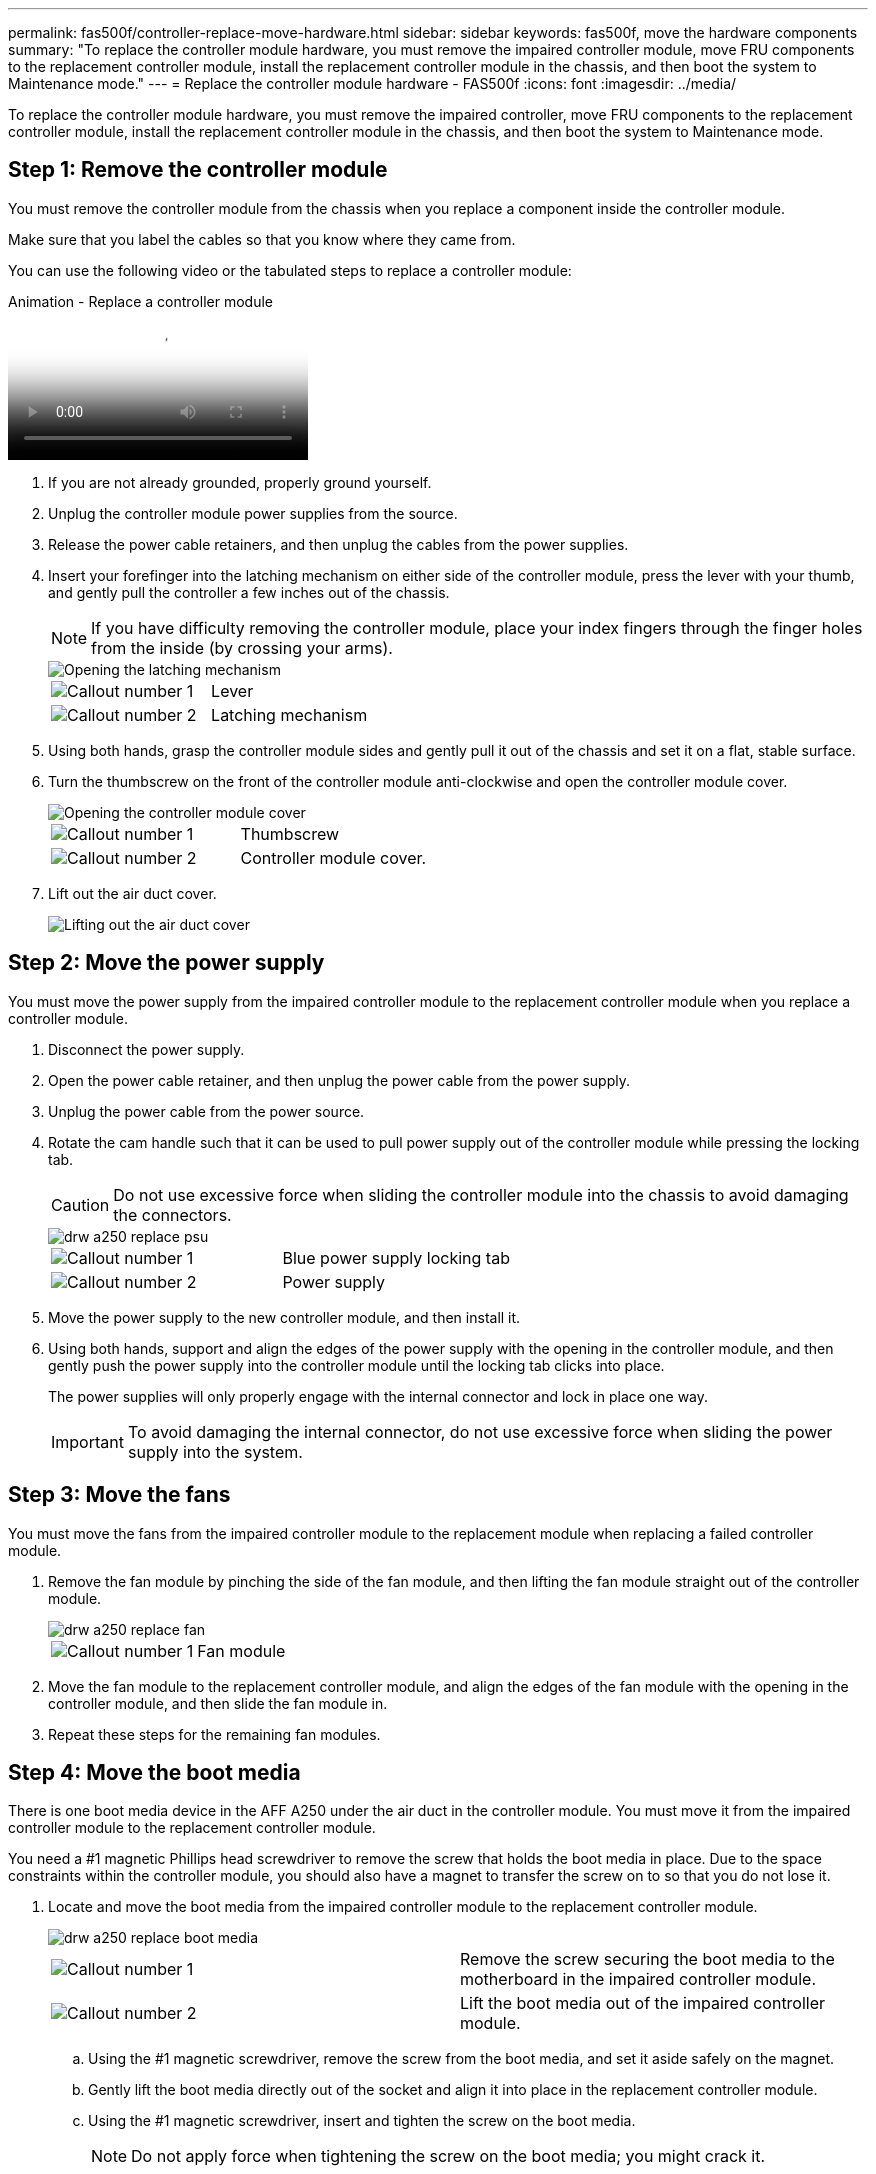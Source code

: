 ---
permalink: fas500f/controller-replace-move-hardware.html
sidebar: sidebar
keywords: fas500f, move the hardware components
summary: "To replace the controller module hardware, you must remove the impaired controller module, move FRU components to the replacement controller module, install the replacement controller module in the chassis, and then boot the system to Maintenance mode."
---
= Replace the controller module hardware - FAS500f
:icons: font
:imagesdir: ../media/

[.lead]
To replace the controller module hardware, you must remove the impaired controller, move FRU components to the replacement controller module, install the replacement controller module in the chassis, and then boot the system to Maintenance mode.

== Step 1: Remove the controller module

You must remove the controller module from the chassis when you replace a component inside the controller module.

Make sure that you label the cables so that you know where they came from.

You can use the following video or the tabulated steps to replace a controller module:

video::ab0ebe6b-e891-489c-aab4-ac5b015c8f01[panopto, title="Animation - Replace a controller module"]

. If you are not already grounded, properly ground yourself.
. Unplug the controller module power supplies from the source.
. Release the power cable retainers, and then unplug the cables from the power supplies.
. Insert your forefinger into the latching mechanism on either side of the controller module, press the lever with your thumb, and gently pull the controller a few inches out of the chassis.
+
NOTE: If you have difficulty removing the controller module, place your index fingers through the finger holes from the inside (by crossing your arms).
+
image::../media/drw_a250_pcm_remove_install.png[Opening the latching mechanism]
+
|===
a|
image:../media/legend_icon_01.png[Callout number 1]|
Lever
a|
image:../media/legend_icon_02.png[Callout number 2]
a|
Latching mechanism
|===

. Using both hands, grasp the controller module sides and gently pull it out of the chassis and set it on a flat, stable surface.
. Turn the thumbscrew on the front of the controller module anti-clockwise and open the controller module cover.
+
image::../media/drw_a250_open_controller_module_cover.png[Opening the controller module cover]
+
|===
a|
image:../media/legend_icon_01.png[Callout number 1]|
Thumbscrew
a|
image:../media/legend_icon_02.png[Callout number 2]
a|
Controller module cover.
|===

. Lift out the air duct cover.
+
image::../media/drw_a250_remove_airduct_cover.png[Lifting out the air duct cover]

== Step 2: Move the power supply

You must move the power supply from the impaired controller module to the replacement controller module when you replace a controller module.

. Disconnect the power supply.
. Open the power cable retainer, and then unplug the power cable from the power supply.
. Unplug the power cable from the power source.
. Rotate the cam handle such that it can be used to pull power supply out of the controller module while pressing the locking tab.
+
CAUTION: Do not use excessive force when sliding the controller module into the chassis to avoid damaging the connectors.
+

image::../media/drw_a250_replace_psu.png[]
+
|===
a|
image:../media/legend_icon_01.png[Callout number 1]|
Blue power supply locking tab
a|
image:../media/legend_icon_02.png[Callout number 2]
a|
Power supply
|===

. Move the power supply to the new controller module, and then install it.
. Using both hands, support and align the edges of the power supply with the opening in the controller module, and then gently push the power supply into the controller module until the locking tab clicks into place.
+
The power supplies will only properly engage with the internal connector and lock in place one way.
+
IMPORTANT: To avoid damaging the internal connector, do not use excessive force when sliding the power supply into the system.

== Step 3: Move the fans

You must move the fans from the impaired controller module to the replacement module when replacing a failed controller module.

. Remove the fan module by pinching the side of the fan module, and then lifting the fan module straight out of the controller module.
+
image::../media/drw_a250_replace_fan.png[]
+
|===
a|
image:../media/legend_icon_01.png[Callout number 1]|
Fan module
|===

. Move the fan module to the replacement controller module, and align the edges of the fan module with the opening in the controller module, and then slide the fan module in.
. Repeat these steps for the remaining fan modules.

== Step 4: Move the boot media

There is one boot media device in the AFF A250 under the air duct in the controller module. You must move it from the impaired controller module to the replacement controller module.

You need a #1 magnetic Phillips head screwdriver to remove the screw that holds the boot media in place. Due to the space constraints within the controller module, you should also have a magnet to transfer the screw on to so that you do not lose it.

. Locate and move the boot media from the impaired controller module to the replacement controller module.
+
image::../media/drw_a250_replace_boot_media.png[]
+
|===
a|
image:../media/legend_icon_01.png[Callout number 1]|
Remove the screw securing the boot media to the motherboard in the impaired controller module.
a|
image:../media/legend_icon_02.png[Callout number 2]
a|
Lift the boot media out of the impaired controller module.
|===

 .. Using the #1 magnetic screwdriver, remove the screw from the boot media, and set it aside safely on the magnet.
 .. Gently lift the boot media directly out of the socket and align it into place in the replacement controller module.
 .. Using the #1 magnetic screwdriver, insert and tighten the screw on the boot media.
+
NOTE: Do not apply force when tightening the screw on the boot media; you might crack it.

== Step 5: Move the DIMMs

To move the DIMMs, locate and move them from the impaired controller into the replacement controller and follow the specific sequence of steps.

image::../media/drw_a250_dimm_replace.png[]

IMPORTANT: Install each DIMM into the same slot it occupied in the impaired controller module.

. Slowly push apart the DIMM ejector tabs on either side of the DIMM, and slide the DIMM out of the slot.
+
IMPORTANT: Hold the DIMM by the edges to avoid pressure on the components on the DIMM circuit board.

. Locate the corresponding DIMM slot on the replacement controller module.
. Make sure that the DIMM ejector tabs on the DIMM socket are in the open position, and then insert the DIMM squarely into the socket.
+
The DIMMs fit tightly in the socket. If not, reinsert the DIMM to realign it with the socket.

. Visually inspect the DIMM to verify that it is evenly aligned and fully inserted into the socket.
. Repeat these steps for the remaining DIMM.

== Step 6: Move a mezzanine card

To move a mezzanine card, you must remove the cabling and any QSFPs and SFPs from the ports, move the mezzanine card to the replacement controller, reinstall any QSFPs and SFPs onto the ports, and cable the ports.

. Locate and move the mezzanine cards from your impaired controller module.
+
image::../media/drw_a250_replace_mezz_card.png[]
+
|===
a|
image:../media/legend_icon_01.png[Callout number 1]|
Remove screws on the face of the controller module.
a|
image:../media/legend_icon_02.png[Callout number 2]
a|
Loosen the screw in the controller module.
a|
image:../media/legend_icon_03.png[Callout number 3]
a|
Move the mezzanine card.
|===

. Unplug any cabling associated with the mezzanine card.
+
Make sure that you label the cables so that you know where they came from.

 .. Remove any SFP or QSFP modules that might be in the mezzanine card and set it aside.
 .. Using the #1 magnetic screwdriver, remove the screws from the face of the impaired controller module and from the mezzanine card, and set them aside safely on the magnet.
 .. Gently lift the mezzanine card out of the socket and move it to the same position in the replacement controller.
 .. Gently align the mezzanine card into place in the replacement controller.
 .. Using the #1 magnetic screwdriver, insert and tighten the screws on the face of the replacement controller module and on the mezzanine card.
+
NOTE: Do not apply force when tightening the screw on the mezzanine card; you might crack it.

. Repeat these steps if there is another mezzanine card in the impaired controller module.
. Insert the SFP or QSFP modules that were removed onto the mezzanine card.

== Step 7: Move the NV battery

When replacing the controller module, you must move the NV battery from the impaired controller module to the replacement controller module.

. Locate and move the NVMEM battery from your impaired controller module to the replacement controller module.
+
image::../media/drw_a250_replace_nvmem_batt.png[]
+
|===
a|
image:../media/legend_icon_01.png[Callout number 1]|
Squeeze the clip on the face of the battery plug.
a|
image:../media/legend_icon_02.png[Callout number 2]
a|
Unplug the battery cable from the socket.
a|
image:../media/legend_icon_03.png[Callout number 3]
a|
Grasp the battery and press the blue locking tab marked PUSH.
a|
image:../media/legend_icon_04.png[Callout number 4]
a|
Lift the battery out of the holder and controller module.
|===

. Locate the battery plug and squeeze the clip on the face of the battery plug to release the plug from the socket.
. Grasp the battery and press the blue locking tab marked PUSH, and then lift the battery out of the holder and controller module.
. Locate the corresponding NV battery holder on the replacement controller module and align the NV battery to the battery holder.
. Insert the NV battery plug into the socket.
. Slide the battery pack down along the sheet metal side wall until the support tabs on the side wall hook into the slots on the battery pack, and the battery pack latch engages and clicks into the opening on the side wall.
. Press firmly down on the battery pack to make sure that it is locked into place.

== Step 8: Install the controller module

After all of the components have been moved from the impaired controller module to the replacement controller module, you must install the replacement controller module into the chassis, and then boot it to Maintenance mode.

You can use the following illustration or the written steps to install the replacement controller module in the chassis.

. If you have not already done so, install the air duct.
+
image::../media/drw_a250_install_airduct_cover.png[]

. Close the controller module cover and tighten the thumbscrew.
+
image::../media/drw_a250_close_controller_module_cover.png[]
+
|===
a|
image:../media/legend_icon_01.png[Callout number 1]|
Controller module cover
a|
image:../media/legend_icon_02.png[Callout number 2]
a|
Thumbscrew
|===

. Align the end of the controller module with the opening in the chassis, and then gently push the controller module halfway into the system.
+
NOTE: Do not completely insert the controller module in the chassis until instructed to do so.

. Cable the management and console ports only, so that you can access the system to perform the tasks in the following sections.
+
NOTE: You will connect the rest of the cables to the controller module later in this procedure.

. Insert the controller module into the chassis.
. Ensure the latching mechanism arms are locked in the fully extended position.
. Using both hands, align and gently slide the controller module into the latching mechanism arms until it stops.
. Place your index fingers through the finger holes from the inside of the latching mechanism.
. Press your thumbs down on the orange tabs on top of the latching mechanism and gently push the controller module over the stop.
. Release your thumbs from the top of the latching mechanisms and continue pushing until the latching mechanisms snap into place.
+
The controller module begins to boot as soon as it is fully seated in the chassis. Be prepared to interrupt the boot process.

+
The controller module should be fully inserted and flush with the edges of the chassis.
